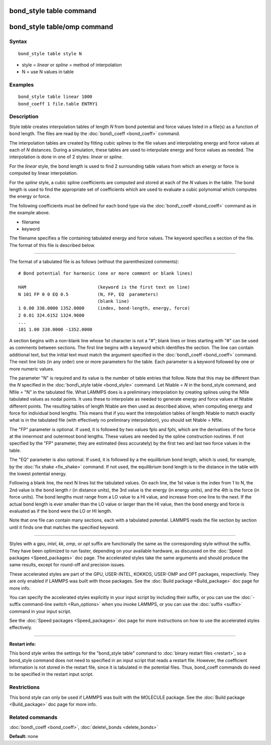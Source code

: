 .. index:: bond\_style table

bond\_style table command
=========================

bond\_style table/omp command
=============================

Syntax
""""""


.. parsed-literal::

   bond_style table style N

* style = *linear* or *spline* = method of interpolation
* N = use N values in table

Examples
""""""""


.. parsed-literal::

   bond_style table linear 1000
   bond_coeff 1 file.table ENTRY1

Description
"""""""""""

Style *table* creates interpolation tables of length *N* from bond
potential and force values listed in a file(s) as a function of bond
length.  The files are read by the :doc:`bond\_coeff <bond_coeff>`
command.

The interpolation tables are created by fitting cubic splines to the
file values and interpolating energy and force values at each of *N*
distances.  During a simulation, these tables are used to interpolate
energy and force values as needed.  The interpolation is done in one
of 2 styles: *linear* or *spline*\ .

For the *linear* style, the bond length is used to find 2 surrounding
table values from which an energy or force is computed by linear
interpolation.

For the *spline* style, a cubic spline coefficients are computed and
stored at each of the *N* values in the table.  The bond length is
used to find the appropriate set of coefficients which are used to
evaluate a cubic polynomial which computes the energy or force.

The following coefficients must be defined for each bond type via the
:doc:`bond\_coeff <bond_coeff>` command as in the example above.

* filename
* keyword

The filename specifies a file containing tabulated energy and force
values.  The keyword specifies a section of the file.  The format of
this file is described below.


----------


The format of a tabulated file is as follows (without the
parenthesized comments):


.. parsed-literal::

   # Bond potential for harmonic (one or more comment or blank lines)

   HAM                           (keyword is the first text on line)
   N 101 FP 0 0 EQ 0.5           (N, FP, EQ  parameters)
                                 (blank line)
   1 0.00 338.0000 1352.0000     (index, bond-length, energy, force)
   2 0.01 324.6152 1324.9600
   ...
   101 1.00 338.0000 -1352.0000

A section begins with a non-blank line whose 1st character is not a
"#"; blank lines or lines starting with "#" can be used as comments
between sections.  The first line begins with a keyword which
identifies the section.  The line can contain additional text, but the
initial text must match the argument specified in the
:doc:`bond\_coeff <bond_coeff>` command.  The next line lists (in any
order) one or more parameters for the table.  Each parameter is a
keyword followed by one or more numeric values.

The parameter "N" is required and its value is the number of table
entries that follow.  Note that this may be different than the *N*
specified in the :doc:`bond\_style table <bond_style>` command.  Let
Ntable = *N* in the bond\_style command, and Nfile = "N" in the
tabulated file.  What LAMMPS does is a preliminary interpolation by
creating splines using the Nfile tabulated values as nodal points.  It
uses these to interpolate as needed to generate energy and force
values at Ntable different points.  The resulting tables of length
Ntable are then used as described above, when computing energy and
force for individual bond lengths.  This means that if you want the
interpolation tables of length Ntable to match exactly what is in the
tabulated file (with effectively no preliminary interpolation), you
should set Ntable = Nfile.

The "FP" parameter is optional.  If used, it is followed by two values
fplo and fphi, which are the derivatives of the force at the innermost
and outermost bond lengths.  These values are needed by the spline
construction routines.  If not specified by the "FP" parameter, they
are estimated (less accurately) by the first two and last two force
values in the table.

The "EQ" parameter is also optional.  If used, it is followed by a the
equilibrium bond length, which is used, for example, by the :doc:`fix shake <fix_shake>` command.  If not used, the equilibrium bond
length is to the distance in the table with the lowest potential energy.

Following a blank line, the next N lines list the tabulated values.
On each line, the 1st value is the index from 1 to N, the 2nd value is
the bond length r (in distance units), the 3rd value is the energy (in
energy units), and the 4th is the force (in force units).  The bond
lengths must range from a LO value to a HI value, and increase from
one line to the next.  If the actual bond length is ever smaller than
the LO value or larger than the HI value, then the bond energy and
force is evaluated as if the bond were the LO or HI length.

Note that one file can contain many sections, each with a tabulated
potential.  LAMMPS reads the file section by section until it finds
one that matches the specified keyword.


----------


Styles with a *gpu*\ , *intel*\ , *kk*\ , *omp*\ , or *opt* suffix are
functionally the same as the corresponding style without the suffix.
They have been optimized to run faster, depending on your available
hardware, as discussed on the :doc:`Speed packages <Speed_packages>` doc
page.  The accelerated styles take the same arguments and should
produce the same results, except for round-off and precision issues.

These accelerated styles are part of the GPU, USER-INTEL, KOKKOS,
USER-OMP and OPT packages, respectively.  They are only enabled if
LAMMPS was built with those packages.  See the :doc:`Build package <Build_package>` doc page for more info.

You can specify the accelerated styles explicitly in your input script
by including their suffix, or you can use the :doc:`-suffix command-line switch <Run_options>` when you invoke LAMMPS, or you can use the
:doc:`suffix <suffix>` command in your input script.

See the :doc:`Speed packages <Speed_packages>` doc page for more
instructions on how to use the accelerated styles effectively.


----------


**Restart info:**

This bond style writes the settings for the "bond\_style table"
command to :doc:`binary restart files <restart>`, so a bond\_style
command does not need to specified in an input script that reads a
restart file.  However, the coefficient information is not stored in
the restart file, since it is tabulated in the potential files.  Thus,
bond\_coeff commands do need to be specified in the restart input
script.

Restrictions
""""""""""""


This bond style can only be used if LAMMPS was built with the MOLECULE
package.  See the :doc:`Build package <Build_package>` doc page for more
info.

Related commands
""""""""""""""""

:doc:`bond\_coeff <bond_coeff>`, :doc:`delete\_bonds <delete_bonds>`

**Default:** none


.. _lws: http://lammps.sandia.gov
.. _ld: Manual.html
.. _lc: Commands_all.html
